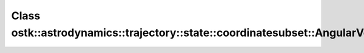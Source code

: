 Class ostk::astrodynamics::trajectory::state::coordinatesubset::AngularVelocity
===============================================================================

.. doxygenclass:: ostk::astrodynamics::trajectory::state::coordinatesubset::AngularVelocity
